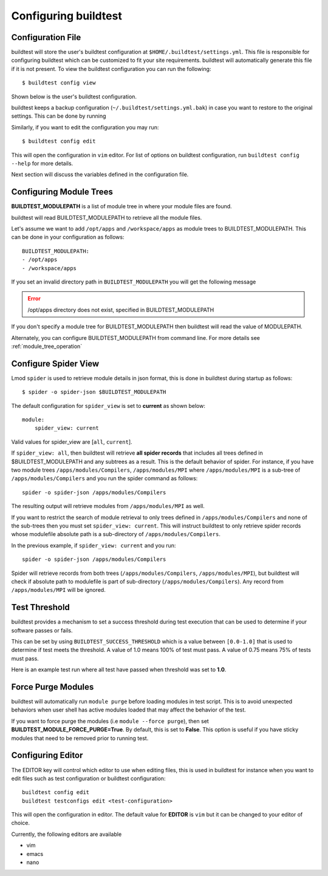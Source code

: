 .. _configuring_buildtest:

Configuring buildtest
======================


Configuration File
--------------------

buildtest will store the user's buildtest configuration at ``$HOME/.buildtest/settings.yml``. This file is responsible for
configuring buildtest which can be customized to fit your site requirements. buildtest will automatically
generate this file if it is not present. To view the buildtest configuration you can run the following::

    $ buildtest config view

Shown below is the user's buildtest configuration.

.. program-output:: cat docgen/buildtest_config_view.txt

buildtest keeps a backup configuration (``~/.buildtest/settings.yml.bak``) in case you want to restore to
the original settings. This can be done by running

.. program-output:: cat docgen/buildtest_config_restore.txt

Similarly, if you want to edit the configuration you may run::

    $ buildtest config edit

This will open the configuration in ``vim`` editor. For list of options on buildtest configuration, run
``buildtest config --help`` for more details.


Next section will discuss the variables defined in the configuration file.


Configuring Module Trees
--------------------------

**BUILDTEST_MODULEPATH** is a list of module tree in where your module files are found.

buildtest will read BUILDTEST_MODULEPATH to retrieve all the module files.

Let's assume we want to add ``/opt/apps`` and ``/workspace/apps`` as module trees to BUILDTEST_MODULEPATH. This can
be done in your configuration as follows::

	BUILDTEST_MODULEPATH:
        - /opt/apps
        - /workspace/apps

If you set an invalid directory path in ``BUILDTEST_MODULEPATH`` you will get
the following message

.. Error::
    /opt/apps directory does not exist, specified in BUILDTEST_MODULEPATH


If you don't specify a module tree for BUILDTEST_MODULEPATH then buildtest
will read the value of MODULEPATH.

Alternately, you can configure BUILDTEST_MODULEPATH from command line. For more details see :ref:`module_tree_operation`

.. _configuring_spider:

Configure Spider View
---------------------

Lmod ``spider`` is used to retrieve module details in json format, this is done in buildtest during startup as follows::

    $ spider -o spider-json $BUILDTEST_MODULEPATH

The default configuration for ``spider_view`` is set to **current**  as shown below::

    module:
        spider_view: current

Valid values for spider_view are [``all``, ``current``].

If ``spider_view: all``, then buildtest will retrieve **all spider records** that includes all trees defined in
$BUILDTEST_MODULEPATH and any subtrees as a result. This is the default behavior of spider. For instance, if you have
two module trees ``/apps/modules/Compilers``, ``/apps/modules/MPI`` where ``/apps/modules/MPI`` is a sub-tree of
``/apps/modules/Compilers`` and you run the spider command as follows::

    spider -o spider-json /apps/modules/Compilers

The resulting output will retrieve modules from ``/apps/modules/MPI`` as well.

If you want to restrict the search of module retrieval to only trees defined in ``/apps/modules/Compilers`` and none of the
sub-trees then you must set ``spider_view: current``. This will instruct buildtest to only retrieve spider
records whose modulefile absolute path is a sub-directory of ``/apps/modules/Compilers``.

In the previous example, if ``spider_view: current`` and you run::

    spider -o spider-json /apps/modules/Compilers

Spider will retrieve records from both trees (``/apps/modules/Compilers``, ``/apps/modules/MPI``), but buildtest will
check if absolute path to modulefile is part of sub-directory (``/apps/modules/Compilers``). Any record from ``/apps/modules/MPI``
will be ignored.


Test Threshold
----------------

buildtest provides a mechanism to set a success threshold during test execution that
can be used to determine if your software passes or fails.

This can be set by using ``BUILDTEST_SUCCESS_THRESHOLD`` which is a value between ``[0.0-1.0]`` that is used to
determine if test meets the threshold. A value of 1.0 means 100% of test must pass. A value of 0.75 means 75% of tests must
pass.

Here is an example test run where all test have passed when threshold was set to **1.0**.

.. program-output:: cat docgen/build-run-example.txt

Force Purge Modules
--------------------------

buildtest will automatically run ``module purge`` before loading modules in test
script. This is to avoid unexpected behaviors when user shell has active modules
loaded that may affect the behavior of the test.

If you want to force purge the modules (i.e ``module --force purge``), then
set **BUILDTEST_MODULE_FORCE_PURGE=True**. By default, this
is set to **False**. This option is useful if you have sticky modules that
need to be removed prior to running test.

Configuring Editor
-------------------

The EDITOR key will control which editor to use when editing files, this is used
in buildtest for instance when you want to edit files such as test configuration or
buildtest configuration::

    buildtest config edit
    buildtest testconfigs edit <test-configuration>

This will open the configuration in editor. The default value for **EDITOR** is
``vim`` but it can be changed to your editor of choice.

Currently, the following editors are available

- vim
- emacs
- nano

